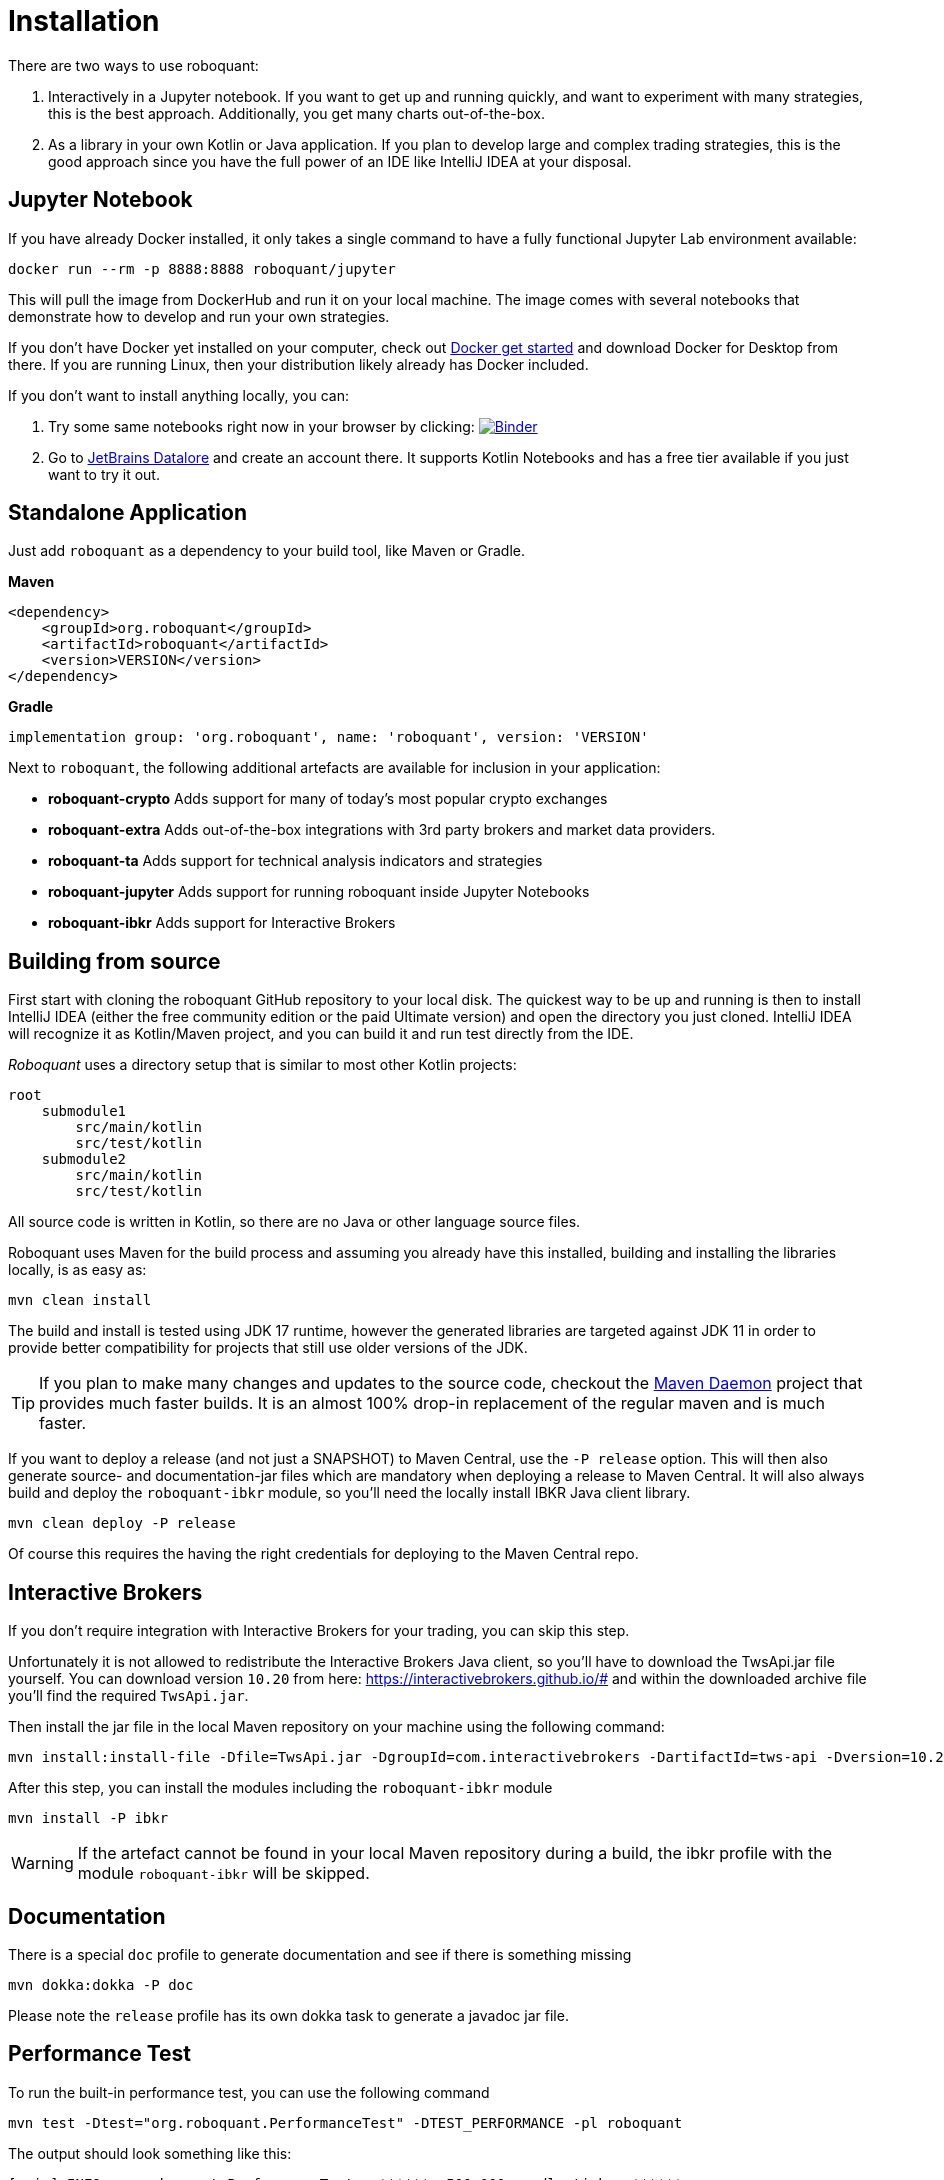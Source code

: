 = Installation
:icons: font


There are two ways to use roboquant:

. Interactively in a Jupyter notebook. If you want to get up and running quickly, and want to experiment with many strategies, this is the best approach. Additionally, you get many charts out-of-the-box.

. As a library in your own Kotlin or Java application. If you plan to develop large and complex trading strategies, this is the good approach since you have the full power of an IDE like IntelliJ IDEA at your disposal.

== Jupyter Notebook

If you have already Docker installed, it only takes a single command to have a fully functional Jupyter Lab environment available:

[source,shell]
----
docker run --rm -p 8888:8888 roboquant/jupyter
----

This will pull the image from DockerHub and run it on your local machine. The image comes with several notebooks that demonstrate how to develop and run your own strategies.

If you don't have Docker yet installed on your computer, check out https://www.docker.com/get-started[Docker get started] and download Docker for Desktop from there. If you are running Linux, then your distribution likely already has Docker included.

If you don't want to install anything locally, you can:

. Try some same notebooks right now in your browser by clicking: image:https://mybinder.org/badge_logo.svg[Binder,link=https://mybinder.org/v2/gh/neurallayer/roboquant-notebook/main?urlpath=lab/tree/tutorials]

. Go to https://datalore.jetbrains.com/[JetBrains Datalore] and create an account there. It supports Kotlin Notebooks and has a free tier available if you just want to try it out.


== Standalone Application
Just add `roboquant` as a dependency to your build tool, like Maven or Gradle.

*Maven*

[source,xml]
----
<dependency>
    <groupId>org.roboquant</groupId>
    <artifactId>roboquant</artifactId>
    <version>VERSION</version>
</dependency>
----

*Gradle*
// file:noinspection GrUnresolvedAccess
[source, groovy]
----
implementation group: 'org.roboquant', name: 'roboquant', version: 'VERSION'
----

Next to `roboquant`, the following additional artefacts are available for inclusion in your application:

* *roboquant-crypto* Adds support for many of today's most popular crypto exchanges
* *roboquant-extra* Adds out-of-the-box integrations with 3rd party brokers and market data providers.
* *roboquant-ta* Adds support for technical analysis indicators and strategies
* *roboquant-jupyter* Adds support for running roboquant inside Jupyter Notebooks
* *roboquant-ibkr* Adds support for Interactive Brokers

== Building from source
First start with cloning the roboquant GitHub repository to your local disk. The quickest way to be up and running is then to install IntelliJ IDEA (either the free community edition or the paid Ultimate version) and open the directory you just cloned. IntelliJ IDEA will recognize it as Kotlin/Maven project, and you can build it and run test directly from the IDE.

_Roboquant_ uses a directory setup that is similar to most other Kotlin projects:

[]
----
root
    submodule1
        src/main/kotlin
        src/test/kotlin
    submodule2
        src/main/kotlin
        src/test/kotlin
----

All source code is written in Kotlin, so there are no Java or other language source files.

Roboquant uses Maven for the build process and assuming you already have this installed, building and installing the libraries locally, is as easy as:

[source,shell]
----
mvn clean install
----

The build and install is tested using JDK 17 runtime, however the generated libraries are targeted against JDK 11 in order to provide better compatibility for projects that still use older versions of the JDK.

TIP: If you plan to make many changes and updates to the source code, checkout the https://github.com/apache/maven-mvnd[Maven Daemon] project that provides much faster builds. It is an almost 100% drop-in replacement of the regular maven and is much faster.

If you want to deploy a release (and not just a SNAPSHOT) to Maven Central, use the `-P release` option. This will then also generate source- and documentation-jar files which are mandatory when deploying a release to Maven Central. It will also always build and deploy the `roboquant-ibkr` module, so you'll need the locally install IBKR Java client library.

[source,shell]
----
mvn clean deploy -P release
----

Of course this requires the having the right credentials for deploying to the Maven Central repo.

== Interactive Brokers
If you don't require integration with Interactive Brokers for your trading, you can skip this step.

Unfortunately it is not allowed to redistribute the Interactive Brokers Java client, so you'll have to download the TwsApi.jar file yourself. You can download version `10.20` from here: https://interactivebrokers.github.io/# and within the downloaded archive file you'll find the required `TwsApi.jar`.


Then install the jar file in the local Maven repository on your machine using the following command:

[source, shell]
----
mvn install:install-file -Dfile=TwsApi.jar -DgroupId=com.interactivebrokers -DartifactId=tws-api -Dversion=10.20 -Dpackaging=jar
----

After this step, you can install the modules including the `roboquant-ibkr` module

[source, shell]
----
mvn install -P ibkr
----

WARNING: If the artefact cannot be found in your local Maven repository during a build, the ibkr profile with the module `roboquant-ibkr` will be skipped.


== Documentation
There is a special `doc` profile to generate documentation and see if there is something missing

[source, shell]
----
mvn dokka:dokka -P doc
----

Please note the `release` profile has its own dokka task to generate a javadoc jar file.

== Performance Test
To run the built-in performance test, you can use the following command

[source, shell]
----
mvn test -Dtest="org.roboquant.PerformanceTest" -DTEST_PERFORMANCE -pl roboquant
----

The output should look something like this:
----
[main] INFO org.roboquant.PerformanceTest - ******  500.000 candlesticks  ******
[main] INFO org.roboquant.PerformanceTest -      feed filter                            92 ms
[main] INFO org.roboquant.PerformanceTest -      base run                               91 ms
[main] INFO org.roboquant.PerformanceTest -      parallel runs (x4)                    170 ms
[main] INFO org.roboquant.PerformanceTest -      extended run                          440 ms
[main] INFO org.roboquant.PerformanceTest - ******  1.000.000 candlesticks  ******
[main] INFO org.roboquant.PerformanceTest -      feed filter                           172 ms
[main] INFO org.roboquant.PerformanceTest -      base run                              186 ms
[main] INFO org.roboquant.PerformanceTest -      parallel runs (x4)                    415 ms
[main] INFO org.roboquant.PerformanceTest -      extended run                         1345 ms
[main] INFO org.roboquant.PerformanceTest - ******  5.000.000 candlesticks  ******
[main] INFO org.roboquant.PerformanceTest -      feed filter                           874 ms
[main] INFO org.roboquant.PerformanceTest -      base run                              906 ms
[main] INFO org.roboquant.PerformanceTest -      parallel runs (x4)                   1003 ms
[main] INFO org.roboquant.PerformanceTest -      extended run                        10161 ms
[main] INFO org.roboquant.PerformanceTest - ******  10.000.000 candlesticks  ******
[main] INFO org.roboquant.PerformanceTest -      feed filter                          1890 ms
[main] INFO org.roboquant.PerformanceTest -      base run                             1817 ms
[main] INFO org.roboquant.PerformanceTest -      parallel runs (x4)                   1989 ms
[main] INFO org.roboquant.PerformanceTest -      extended run                        11821 ms
----

